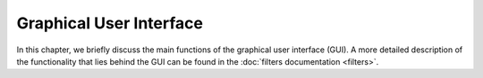 Graphical User Interface
========================

In this chapter,
we briefly discuss the main functions of the graphical user interface (GUI).
A more detailed description of the functionality that lies behind the GUI
can be found in the :doc:`filters documentation <filters>`.